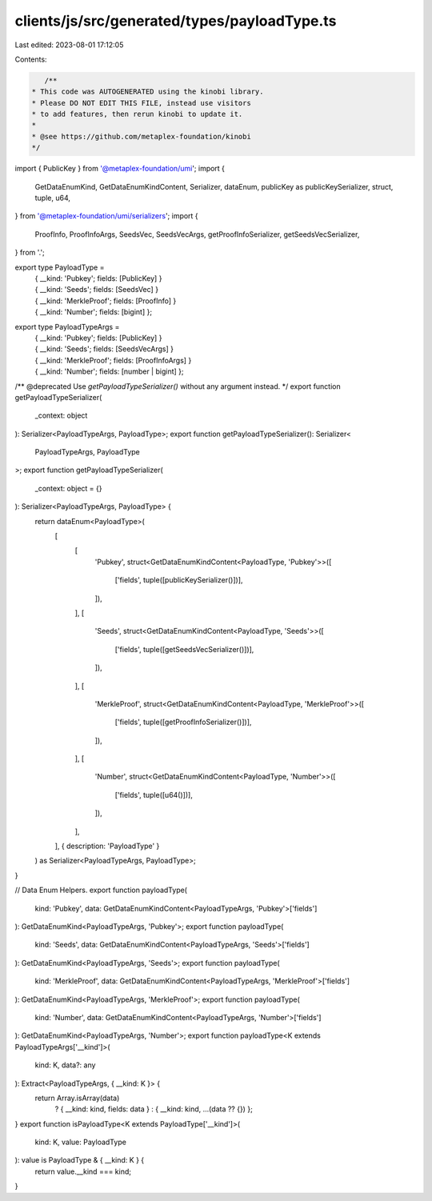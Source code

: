 clients/js/src/generated/types/payloadType.ts
=============================================

Last edited: 2023-08-01 17:12:05

Contents:

.. code-block:: ts

    /**
 * This code was AUTOGENERATED using the kinobi library.
 * Please DO NOT EDIT THIS FILE, instead use visitors
 * to add features, then rerun kinobi to update it.
 *
 * @see https://github.com/metaplex-foundation/kinobi
 */

import { PublicKey } from '@metaplex-foundation/umi';
import {
  GetDataEnumKind,
  GetDataEnumKindContent,
  Serializer,
  dataEnum,
  publicKey as publicKeySerializer,
  struct,
  tuple,
  u64,
} from '@metaplex-foundation/umi/serializers';
import {
  ProofInfo,
  ProofInfoArgs,
  SeedsVec,
  SeedsVecArgs,
  getProofInfoSerializer,
  getSeedsVecSerializer,
} from '.';

export type PayloadType =
  | { __kind: 'Pubkey'; fields: [PublicKey] }
  | { __kind: 'Seeds'; fields: [SeedsVec] }
  | { __kind: 'MerkleProof'; fields: [ProofInfo] }
  | { __kind: 'Number'; fields: [bigint] };

export type PayloadTypeArgs =
  | { __kind: 'Pubkey'; fields: [PublicKey] }
  | { __kind: 'Seeds'; fields: [SeedsVecArgs] }
  | { __kind: 'MerkleProof'; fields: [ProofInfoArgs] }
  | { __kind: 'Number'; fields: [number | bigint] };

/** @deprecated Use `getPayloadTypeSerializer()` without any argument instead. */
export function getPayloadTypeSerializer(
  _context: object
): Serializer<PayloadTypeArgs, PayloadType>;
export function getPayloadTypeSerializer(): Serializer<
  PayloadTypeArgs,
  PayloadType
>;
export function getPayloadTypeSerializer(
  _context: object = {}
): Serializer<PayloadTypeArgs, PayloadType> {
  return dataEnum<PayloadType>(
    [
      [
        'Pubkey',
        struct<GetDataEnumKindContent<PayloadType, 'Pubkey'>>([
          ['fields', tuple([publicKeySerializer()])],
        ]),
      ],
      [
        'Seeds',
        struct<GetDataEnumKindContent<PayloadType, 'Seeds'>>([
          ['fields', tuple([getSeedsVecSerializer()])],
        ]),
      ],
      [
        'MerkleProof',
        struct<GetDataEnumKindContent<PayloadType, 'MerkleProof'>>([
          ['fields', tuple([getProofInfoSerializer()])],
        ]),
      ],
      [
        'Number',
        struct<GetDataEnumKindContent<PayloadType, 'Number'>>([
          ['fields', tuple([u64()])],
        ]),
      ],
    ],
    { description: 'PayloadType' }
  ) as Serializer<PayloadTypeArgs, PayloadType>;
}

// Data Enum Helpers.
export function payloadType(
  kind: 'Pubkey',
  data: GetDataEnumKindContent<PayloadTypeArgs, 'Pubkey'>['fields']
): GetDataEnumKind<PayloadTypeArgs, 'Pubkey'>;
export function payloadType(
  kind: 'Seeds',
  data: GetDataEnumKindContent<PayloadTypeArgs, 'Seeds'>['fields']
): GetDataEnumKind<PayloadTypeArgs, 'Seeds'>;
export function payloadType(
  kind: 'MerkleProof',
  data: GetDataEnumKindContent<PayloadTypeArgs, 'MerkleProof'>['fields']
): GetDataEnumKind<PayloadTypeArgs, 'MerkleProof'>;
export function payloadType(
  kind: 'Number',
  data: GetDataEnumKindContent<PayloadTypeArgs, 'Number'>['fields']
): GetDataEnumKind<PayloadTypeArgs, 'Number'>;
export function payloadType<K extends PayloadTypeArgs['__kind']>(
  kind: K,
  data?: any
): Extract<PayloadTypeArgs, { __kind: K }> {
  return Array.isArray(data)
    ? { __kind: kind, fields: data }
    : { __kind: kind, ...(data ?? {}) };
}
export function isPayloadType<K extends PayloadType['__kind']>(
  kind: K,
  value: PayloadType
): value is PayloadType & { __kind: K } {
  return value.__kind === kind;
}


